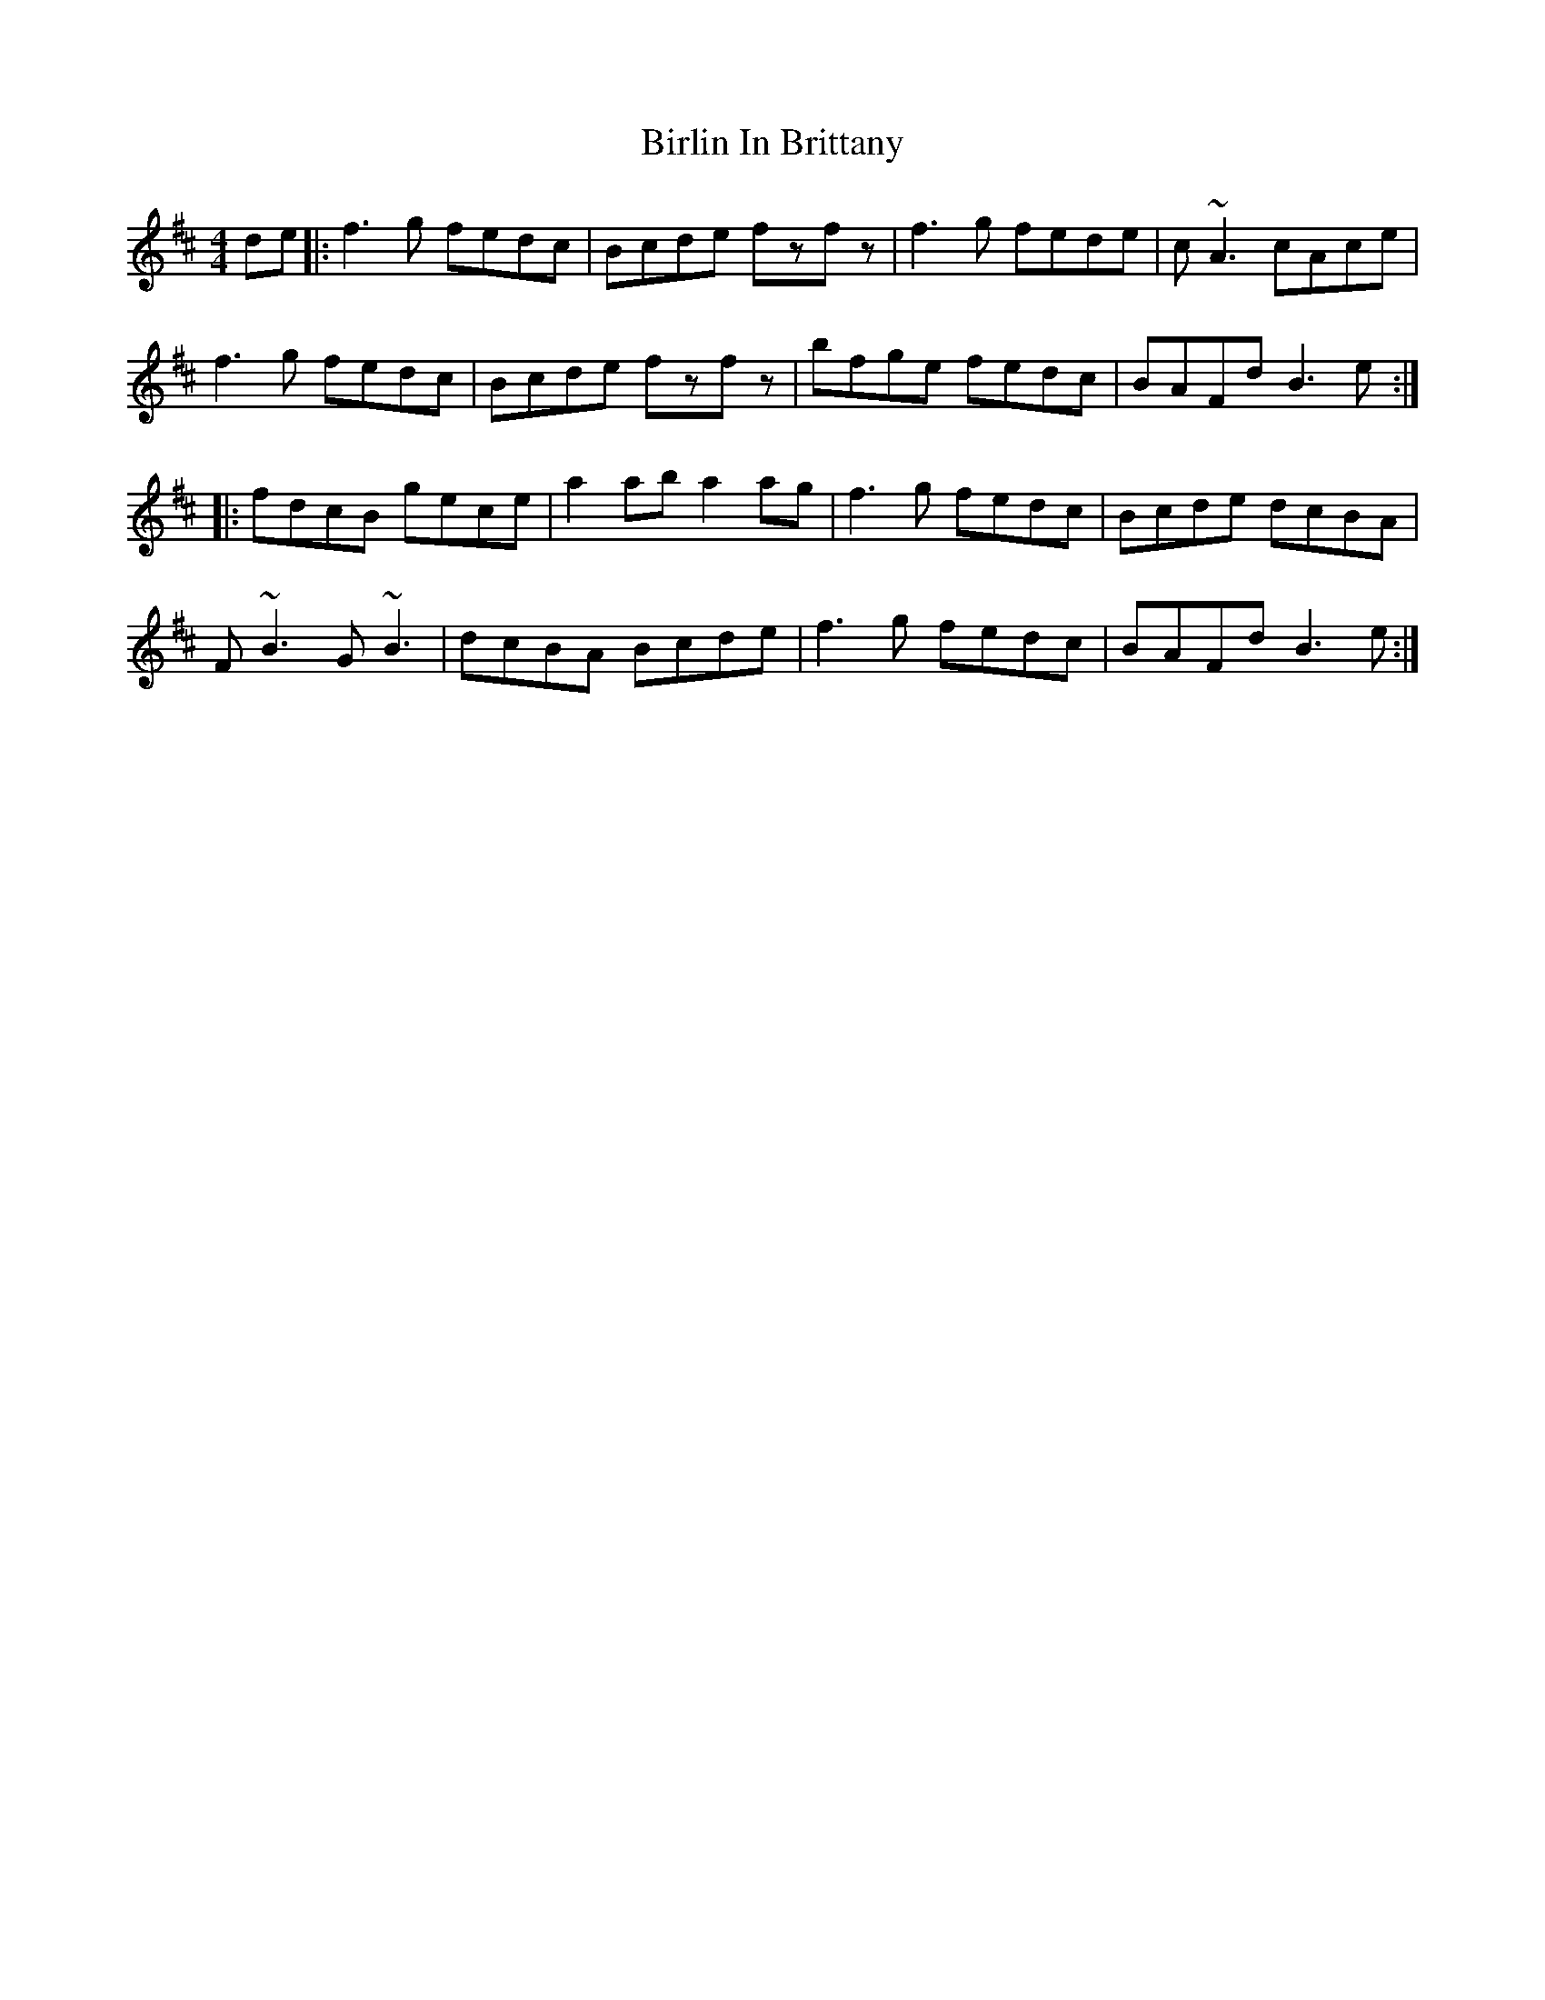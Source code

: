 X: 3758
T: Birlin In Brittany
R: reel
M: 4/4
K: Bminor
de|:f3g fedc|Bcde fzfz|f3g fede|c~A3 cAce|
f3g fedc|Bcde fzfz|bfge fedc|BAFd B3e:|
|:fdcB gece|a2ab a2ag|f3g fedc|Bcde dcBA|
F~B3 G~B3|dcBA Bcde|f3g fedc|BAFd B3e:|

